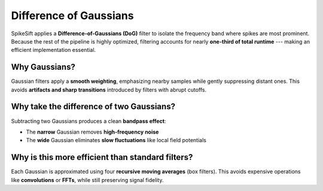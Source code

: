 .. _difference_of_gaussians:

Difference of Gaussians
=======================

SpikeSift applies a **Difference-of-Gaussians (DoG)** filter to isolate the frequency band where spikes are most prominent.  
Because the rest of the pipeline is highly optimized, filtering accounts for nearly **one-third of total runtime** --- making an efficient implementation essential.

Why Gaussians?
--------------

Gaussian filters apply a **smooth weighting**, emphasizing nearby samples while gently suppressing distant ones.  
This avoids **artifacts and sharp transitions** introduced by filters with abrupt cutoffs.

Why take the difference of two Gaussians?
-----------------------------------------

Subtracting two Gaussians produces a clean **bandpass effect**:  

- The **narrow** Gaussian removes **high-frequency noise**  
- The **wide** Gaussian eliminates **slow fluctuations** like local field potentials

Why is this more efficient than standard filters?
-------------------------------------------------

Each Gaussian is approximated using four **recursive moving averages** (box filters).  
This avoids expensive operations like **convolutions** or **FFTs**, while still preserving signal fidelity.